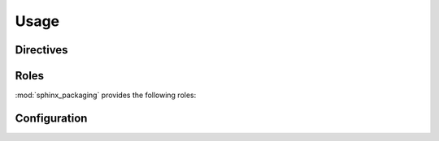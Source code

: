 ===========
Usage
===========

.. extensions:: sphinx_packaging


Directives
--------------


.. rst:directive:: .. tconf:: name

	Used to document a TOML configuration field, for example in :pep:`621` metadata.

	.. rst:directive:option:: type
		:type: string

		Indicates the field's type.

	.. rst:directive:option:: required
		:type: flag

		Indicates the whether a value is required for the field.

	.. rst:directive:option:: default
		:type: string

		Indicates the default value for the field.

	.. rst:directive:option:: noindex
		:type: flag

		Disables the index entry and cross-referencing for this field.


	:bold-title:`Examples:`

	.. rest-example::

		.. tconf:: project.name
			:type: :toml:`String`
			:required: True

			The name of the project.

		.. tconf:: project.version
			:type: :toml:`String`
			:required: True

			The version of the project as supported by :pep:`440`.

		.. tconf:: description
			:type: :toml:`String`
			:default: ``'This is the description'``
			:required: False

			A short summary description of the project.


Roles
--------

:mod:`sphinx_packaging` provides the following roles:


.. rst:role:: pep

	Creates a cross-reference to a `Python Enhancement Proposal`_.

	The text "PEP NNN" is inserted into the document,
	and with supported builders is a hyperlink to the online copy of the specified PEP.
	This role also generates an appropriate index entry.

	You can link to a specific section by writing :samp:`:pep:\`number#anchor\``.

	A custom title can also be added to the link by writing :samp:`:pep:\`title <number#anchor>\``.
	Unlike the version of this directive which ships with Sphinx,
	the link is not shown in bold when there is a custom title.

	:bold-title:`Examples:`

	.. rest-example::

		:pep:`621`

		:pep:`503#normalized-names`

		.. seealso:: The :pep:`specification <427>` for wheels.


.. rst:role:: pep621

	Creates a cross-reference to a section in :pep:`621`,
	typically the name of a field in ``pyproject.toml``.

	The title of the directive (either implicit, :samp:`:pep621:\`title\``,
	or explicit :samp:`:pep621:\`title <target>\``) is inserted into the document.
	With supported builders is a hyperlink to the specified heading in the online copy of the PEP.
	This role also generates an appropriate index entry.

	:bold-title:`Examples:`

	.. rest-example::

		The :pep621:`name` field must be provided and cannot be :pep621:`dynamic`.

		:pep621:`Version <version>` may be required by some backend,
		but can be determined dynamically by others.

		:pep621:`authors` and :pep621:`maintainers` both point to the same section.


.. rst:role:: core-meta

	Creates a cross-reference to a field in the Python `core metadata`_.

	The title of the directive (either implicit, :samp:`:core-meta:\`title\``,
	or explicit :samp:`:core-meta:\`title <target>\``) is inserted into the document.
	With supported builders is a hyperlink to the specified field in the specification
	on `packaging.python.org`_.
	This role also generates an appropriate index entry.

	:bold-title:`Examples:`

	.. rest-example::

		:core-meta:`Supported-Platform (Multiple Use) <Supported-Platform>` specifies the OS and CPU
		for which the binary distribution was compiled.

		The project's :core-meta:`description` may have multiple lines.

		:pep621:`requires-python` in ``pyproject.toml`` maps to :core-meta:`Requires-Python`


.. rst:role:: toml

	Creates a cross-reference to a section in the `TOML specification`_.

	The title of the directive (either implicit, :samp:`:toml:\`title\``,
	or explicit :samp:`:toml:\`title <target>\``) is inserted into the document.
	With supported builders is a hyperlink to section in the web version of the specification.
	This role also generates an appropriate index entry.

	:bold-title:`Examples:`

	.. rest-example::

		TOML's :toml:`string` type accepts either single or double quotes.

		:toml:`Inline Tables <Inline Table>` must be on a single line.

		There are four date/time types in TOML:

		* :toml:`Offset Date-Time`
		* :toml:`Local Date-Time`
		* :toml:`Local Date`
		* :toml:`!Local Time`


	The last xref will not appear in the index because the target is prefixed with a ``!``.
	This also works when there is an explicit title:

	.. rest-example::

		The following xrefs are not indexed: :toml:`!Float`, :toml:`array <!Array>`.

	.. only:: html

		:ref:`Click here <genindex>` to see the index.


.. rst:role:: tconf

	Role which provides a cross-reference to a :rst:dir:`tconf` directive.


	:bold-title:`Examples:`

	.. rest-example::

		:tconf:`project.name` and :tconf:`~project.version` are required.
		Some backends may be able to determine a value for :tconf:`version` dynamically.

		:tconf:`description` will be displayed this towards the top of the project page on PyPI.

		Links can also be written with a shorter name: :tconf:`~.name`.


.. latex:clearpage::


Configuration
----------------

.. confval:: toml_spec_version
	:type: string
	:required: False
	:default: 1.0.0

	The version of the `TOML specification`_ to link to.

	For example, this documentation links to ``v0.5.0`` with the following setting:

	.. code-block:: python

		# conf.py
		toml_spec_version = "0.5.0"


.. confval:: tconf_show_full_name
	:type: :py:class:`bool`
	:required: False
	:default: True

	Whether to show the full name for field.

	For example, with ``tconf_show_full_name = True``:

	.. tconf:: project.description
		:type: :toml:`String`
		:noindex:

	And with ``tconf_show_full_name = False``:

	.. tconf:: description
		:type: :toml:`String`
		:noindex:


.. _Python Enhancement Proposal: https://peps.python.org/
.. _core metadata: https://packaging.python.org/specifications/core-metadata/
.. _packaging.python.org: https://packaging.python.org
.. _TOML specification: https://toml.io/en/v1.0.0
